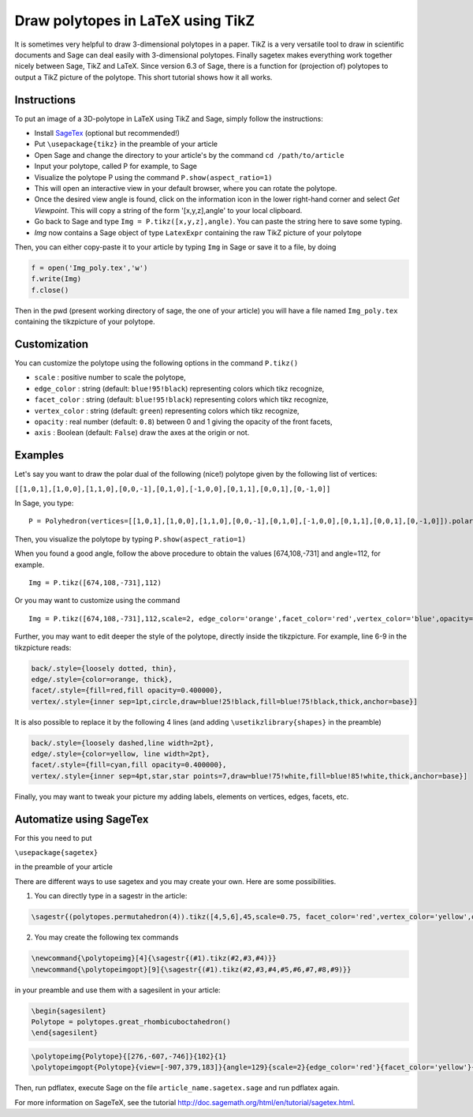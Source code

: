 .. -*- coding: utf-8 -*-

.. linkall

.. _polytikz:

Draw polytopes in LaTeX using TikZ
^^^^^^^^^^^^^^^^^^^^^^^^^^^^^^^^^^

.. MODULEAUTHOR:: Jean-Philippe Labbé <labbe@math.fu-berlin.de>


It is sometimes very helpful to draw 3-dimensional polytopes in a
paper. TikZ is a very versatile tool to draw in scientific documents
and Sage can deal easily with 3-dimensional polytopes. Finally sagetex
makes everything work together nicely between Sage, TikZ and
LaTeX. Since version 6.3 of Sage, there is a function for (projection
of) polytopes to output a TikZ picture of the polytope.  This short
tutorial shows how it all works.

Instructions
""""""""""""

To put an image of a 3D-polytope in LaTeX using TikZ and Sage, simply follow the instructions:

- Install `SageTex <http://doc.sagemath.org/html/en/tutorial/sagetex.html>`_ (optional but recommended!)
- Put ``\usepackage{tikz}`` in the preamble of your article
- Open Sage and change the directory to your article's by the command ``cd /path/to/article``
- Input your polytope, called P for example, to Sage
- Visualize the polytope P using the command ``P.show(aspect_ratio=1)``
- This will open an interactive view in your default browser, where you can rotate the polytope.
- Once the desired view angle is found, click on the information icon in the lower right-hand corner and select *Get Viewpoint*. This will copy a string of the form '[x,y,z],angle' to your local clipboard.
- Go back to Sage and type ``Img = P.tikz([x,y,z],angle)``. You can paste the string here to save some typing.
- *Img* now contains a Sage object of type ``LatexExpr`` containing the raw TikZ picture of your polytope

Then, you can either copy-paste it to your article by typing ``Img`` in Sage or save it to a file, by doing

.. CODE-BLOCK:: python

  f = open('Img_poly.tex','w')
  f.write(Img)
  f.close()

.. end of output

Then in the pwd (present working directory of sage, the one of your article)
you will have a file named ``Img_poly.tex`` containing the tikzpicture of your polytope.

Customization
"""""""""""""

You can customize the polytope using the following options in the command ``P.tikz()``

- ``scale`` : positive number to scale the polytope,
- ``edge_color`` : string (default: ``blue!95!black``) representing colors which tikz recognize,
- ``facet_color`` : string (default: ``blue!95!black``) representing colors which tikz recognize,
- ``vertex_color`` : string (default: ``green``) representing colors which tikz recognize,
- ``opacity`` : real number (default: ``0.8``) between 0 and 1 giving the opacity of the front facets,
- ``axis`` : Boolean (default: ``False``) draw the axes at the origin or not.

Examples
""""""""

Let's say you want to draw the polar dual of the following (nice!) polytope given by the following list of vertices:

``[[1,0,1],[1,0,0],[1,1,0],[0,0,-1],[0,1,0],[-1,0,0],[0,1,1],[0,0,1],[0,-1,0]]``

In Sage, you type:

::

    P = Polyhedron(vertices=[[1,0,1],[1,0,0],[1,1,0],[0,0,-1],[0,1,0],[-1,0,0],[0,1,1],[0,0,1],[0,-1,0]]).polar()

.. end of output

Then, you visualize the polytope by typing ``P.show(aspect_ratio=1)``

When you found a good angle, follow the above procedure to obtain the values
[674,108,-731] and angle=112, for example.

::

    Img = P.tikz([674,108,-731],112)

.. end of output

Or you may want to customize using the command

::

    Img = P.tikz([674,108,-731],112,scale=2, edge_color='orange',facet_color='red',vertex_color='blue',opacity=0.4)

.. end of output

Further, you may want to edit deeper the style of the polytope, directly inside the tikzpicture. For example, line 6-9 in the tikzpicture reads:

.. CODE-BLOCK:: latex

  back/.style={loosely dotted, thin},
  edge/.style={color=orange, thick},
  facet/.style={fill=red,fill opacity=0.400000},
  vertex/.style={inner sep=1pt,circle,draw=blue!25!black,fill=blue!75!black,thick,anchor=base}]

.. end of output


It is also possible to replace it by the following 4 lines (and adding ``\usetikzlibrary{shapes}`` in the preamble)

.. CODE-BLOCK:: latex

  back/.style={loosely dashed,line width=2pt},
  edge/.style={color=yellow, line width=2pt},
  facet/.style={fill=cyan,fill opacity=0.400000},
  vertex/.style={inner sep=4pt,star,star points=7,draw=blue!75!white,fill=blue!85!white,thick,anchor=base}]

.. end of output

Finally, you may want to tweak your picture my adding labels, elements on
vertices, edges, facets, etc.

Automatize using SageTex
""""""""""""""""""""""""

For this you need to put

``\usepackage{sagetex}``

in the preamble of your article

There are different ways to use sagetex and you may create your own. Here are
some possibilities.

1) You can directly type in a sagestr in the article:

.. CODE-BLOCK:: latex

  \sagestr{(polytopes.permutahedron(4)).tikz([4,5,6],45,scale=0.75, facet_color='red',vertex_color='yellow',opacity=0.3)}

.. end of output

2) You may create the following tex commands

.. CODE-BLOCK:: latex

  \newcommand{\polytopeimg}[4]{\sagestr{(#1).tikz(#2,#3,#4)}}
  \newcommand{\polytopeimgopt}[9]{\sagestr{(#1).tikz(#2,#3,#4,#5,#6,#7,#8,#9)}}

.. end of output

in your preamble and use them with a sagesilent in your article:

.. CODE-BLOCK:: latex

  \begin{sagesilent}
  Polytope = polytopes.great_rhombicuboctahedron()
  \end{sagesilent}

.. end of output

.. CODE-BLOCK:: latex

  \polytopeimg{Polytope}{[276,-607,-746]}{102}{1}
  \polytopeimgopt{Polytope}{view=[-907,379,183]}{angle=129}{scale=2}{edge_color='red'}{facet_color='yellow'}{vertex_color='blue'}{opacity=0.6}{axis=False}

.. end of output

Then, run pdflatex, execute Sage on the file ``article_name.sagetex.sage`` and run pdflatex again.

For more information on SageTeX, see the tutorial http://doc.sagemath.org/html/en/tutorial/sagetex.html.

